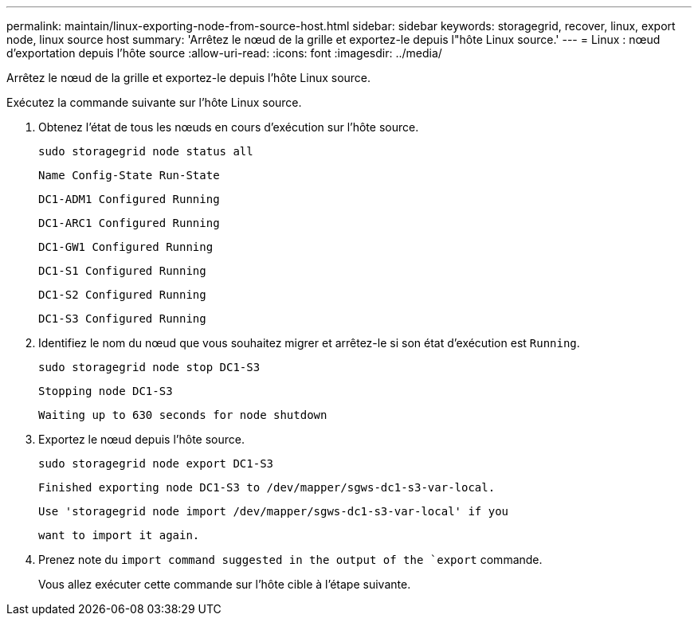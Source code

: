 ---
permalink: maintain/linux-exporting-node-from-source-host.html 
sidebar: sidebar 
keywords: storagegrid, recover, linux, export node, linux source host 
summary: 'Arrêtez le nœud de la grille et exportez-le depuis l"hôte Linux source.' 
---
= Linux : nœud d'exportation depuis l'hôte source
:allow-uri-read: 
:icons: font
:imagesdir: ../media/


[role="lead"]
Arrêtez le nœud de la grille et exportez-le depuis l'hôte Linux source.

Exécutez la commande suivante sur l'hôte Linux source.

. Obtenez l'état de tous les nœuds en cours d'exécution sur l'hôte source.
+
[listing]
----
sudo storagegrid node status all
----
+
`Name Config-State Run-State`

+
`DC1-ADM1 Configured Running`

+
`DC1-ARC1 Configured Running`

+
`DC1-GW1 Configured Running`

+
`DC1-S1 Configured Running`

+
`DC1-S2 Configured Running`

+
`DC1-S3 Configured Running`

. Identifiez le nom du nœud que vous souhaitez migrer et arrêtez-le si son état d'exécution est `Running`.
+
[listing]
----
sudo storagegrid node stop DC1-S3
----
+
`Stopping node DC1-S3`

+
`Waiting up to 630 seconds for node shutdown`

. Exportez le nœud depuis l'hôte source.
+
[listing]
----
sudo storagegrid node export DC1-S3
----
+
`Finished exporting node DC1-S3 to /dev/mapper/sgws-dc1-s3-var-local.`

+
`Use 'storagegrid node import /dev/mapper/sgws-dc1-s3-var-local' if you`

+
`want to import it again.`

. Prenez note du `import command suggested in the output of the `export` commande.
+
Vous allez exécuter cette commande sur l'hôte cible à l'étape suivante.


